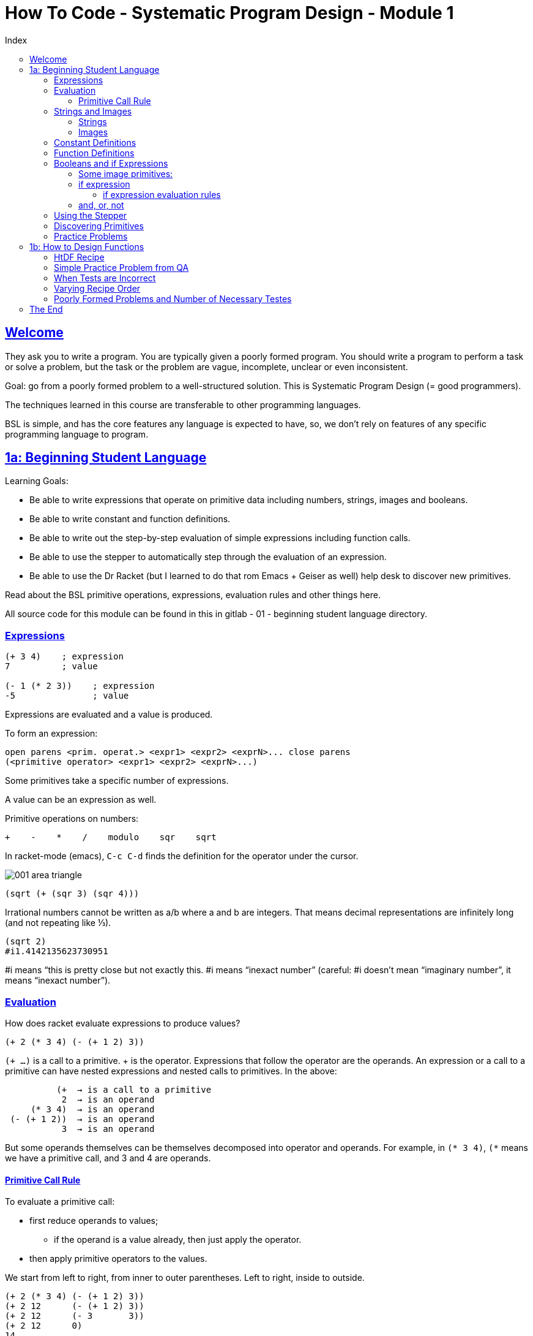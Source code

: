 = How To Code - Systematic Program Design - Module 1
:source-highlighter: pygments
:pygments-css: class
:toc: left
:toc-title: Index
:idprefix:
:toclevels: 6
:sectlinks:
:webfonts!:
:icons: font
:figure-caption!:


== Welcome

They ask you to write a program.  You are typically given a poorly formed program. You should write a program to perform a task or solve a problem, but the task or the problem are vague, incomplete, unclear or even inconsistent.

Goal: go from a  poorly formed problem to a well-structured solution. This is Systematic Program Design (= good programmers).

The techniques learned in this course are transferable to other programming languages.

BSL is simple, and has the core features any language is expected to have, so, we don’t rely on features of any specific programming language to program.



== 1a: Beginning Student Language

Learning Goals:

* Be able to write expressions that operate on primitive data including numbers, strings, images and booleans.
* Be able to write constant and function definitions.
* Be able to write out the step-by-step evaluation of simple expressions including function calls.
* Be able to use the stepper to automatically step through the evaluation of an expression.
* Be able to use the Dr Racket (but I learned to do that rom Emacs + Geiser as well) help desk to discover new primitives.

Read about the BSL primitive operations, expressions, evaluation rules and other things here.

All source code for this module can be found in this in gitlab - 01 - beginning student language directory.


=== Expressions
....
(+ 3 4)    ; expression
7          ; value

(- 1 (* 2 3))    ; expression
-5               ; value
....

Expressions are evaluated and a value is produced.

To form an expression:

....
open parens <prim. operat.> <expr1> <expr2> <exprN>... close parens
(<primitive operator> <expr1> <expr2> <exprN>...)
....

Some primitives take a specific number of expressions.

A value can be an expression as well.

Primitive operations on numbers:

....
+    -    *    /    modulo    sqr    sqrt
....

In racket-mode (emacs), `C-c C-d` finds the definition for the operator under the cursor.

image::./imgs/001-area-triangle.png[scaledwidth=100%]

....
(sqrt (+ (sqr 3) (sqr 4)))
....

Irrational numbers cannot be written as a/b  where a and b are integers. That means decimal representations are infinitely long (and not repeating like ⅓).

....
(sqrt 2)
#i1.4142135623730951
....

#i means “this is pretty close but not exactly this. #i means “inexact number” (careful: #i doesn’t mean “imaginary number”, it means “inexact number”).



=== Evaluation
How does racket evaluate expressions to produce values?

....
(+ 2 (* 3 4) (- (+ 1 2) 3))
....

`(+ ...)` is a call to a primitive. + is the operator. Expressions that follow the operator are the operands. An expression or a call to a primitive can have nested expressions and nested calls to primitives. In the above:

....
          (+  → is a call to a primitive
           2  → is an operand
     (* 3 4)  → is an operand
 (- (+ 1 2))  → is an operand
           3  → is an operand
....

But some operands themselves can be themselves decomposed into operator and operands. For example, in `(* 3 4)`, `(*` means we have a primitive call, and 3 and 4 are operands.



==== Primitive Call Rule
To evaluate a primitive call:

* first reduce operands to values;
** if the operand is a value already, then just apply the operator.
* then apply primitive operators to the values.

We start from left to right, from inner to outer parentheses. Left to right, inside to outside.

....
(+ 2 (* 3 4) (- (+ 1 2) 3))
(+ 2 12      (- (+ 1 2) 3))
(+ 2 12      (- 3       3))
(+ 2 12      0)
14
....



=== Strings and Images
Evaluation rules for strings and images are the same as for the other primitives we saw in the last section.



==== Strings
Use double quotes to create strings in BSL, ex:  \~"Ada Lovelace"\~h.

....
> (string-append "Ada" "Lovelace")
"AdaLovelace"
> (string-append "Ada" " " "Lovelace")
"Ada Lovelace"

> 42   ; number
42
> "42" ; string
"42"
....

You can add a number to a number, but not to a string (even if the string looks like a number).

....
> (string-length "resumé")
6
> (substring "Racket" 0 2)
"Ra"
....

Strings are zero-based indexed. Beware of the off-by-one error.



==== Images
See http://docs.racket-lang.org/picturing-program/s[Picturing Programs Teachpack] and https://docs.racket-lang.org/teachpack/2htdpimage.html[2htdp/image].

`(require 2htdp/image)` includes image functions from the 2nd edition of the How to Design Programs book.

These functions are also primitives.

image::./imgs/002-imgs.png[scaledwidth=100%]

Note that the “Ada” in orange above is an image.

image::./imgs/003-imgs.png[scaledwidth=100%]

image::./imgs/004-imgs.png[scaledwidth=100%]

`circle` and `triangle` both return an image, and those images are used by the function above, and it returns a new image, and that is aligned beside the square produced by `square`. It looks like all image functions return an image so one can keep using the result of a function in combination with another. Even functions that just align images return a new image.


Exercise to create image:

[source,scheme,lineos]
----
#lang htdp/bsl
(require 2htdp/image)

(overlay (text "Racket!" 32 "orange")
         (rectangle 248 58 "solid" "lightyellow")
         (rectangle 254 64 "solid" "orange"))
----

image::./imgs/005-imgs.png[scaledwidth=100%]

Code in https://gitlab.com/fernandobasso/htcspd/blob/master/01a-beginning-student-language/create-image.rkt[gitlab repo].



=== Constant Definitions
Constants make programs easier to read and change. Readability and changeability are two of the most important properties a program can have.

We use constants to give names to values we use in the program.

Defining a constant doesn’t produce a value. If you run .rkt file in which only constant definitions exist, nothing is output. Try that in DrRacket and geiser to see!

....
(define WIDTH 400)
(define HEIGHT 300)
(* WIDTH HEIGHT)
....

The last expression above does produce a value. According to the evaluation rules, first WIDTH becomes 400, then, in the next evaluation step HEIGHT becomes 300, and then the primitive multiplication operator is applied to the operands 400 and 300. Something like this:

....
(* WIDTH HEIGHT)
(* 400   HEIGHT)
(* 400   300)
120000
....

image::./imgs/006-const-def.png[scaledwidth=100%]

....
(define IMG (bitmap "./imgs/cat1.png"))
(define RCAT (rotate -10 IMG))
(define LCAT (rotate 10 IMG))
....

image::./imgs/007-lr-cats.png[scaledwidth=100%]

So, when we define `IMG`, `RCAT` and `LCAT`, no value is produced. The expressions `(bitmap ...)` and `(rotate ...)` are evaluated and `IMG`, `LCAT` and `RCAT` are assigned values, but they are not “returned” (if you run the code, nothing is printed). But when you use `IMG`, `LCAT` or `RCAT`, then that will indeed produce a value and you see the result.



=== Function Definitions
image::./imgs/008-function-def-math.png[scaledwidth=100%]

The same function can be used as many times as we please with different input values.

Using a function makes the code more concise, and if the function is named well, it gives the code more meaning as well.

image::./imgs/009-fn-unchanging-info.png[scaledwidth=100%]

We should rather do this instead:

[source,scheme,lineos]
----
(define (bulb c)
  (circle 40 "solid" c))

(above (bulb "red")
       (bulb "yellow")
       (bulb "green"))
----

image::./imgs/010-function-def.png[scaledwidth=100%]

image::./imgs/011-function-call.png[scaledwidth=100%]

To evaluate function call:

. first reduce operands to values (called the arguments)
. replace function call by
. body of function in which every occurrence of parameter(s) are replaced by corresponding argument


A simple example:

[source,scheme,lineos]
----
(define (bulb c)
  (circle 40 "solid" c))

(bulb (string-append "re" "d"))
(bulb "red")                 ; reduce operands to value
(circle 40 "solid" "red")    ; replace fn call with body and fn args
----


From the Questions and Answer section, a step step evaluation:

image::./imgs/012-qa-eval-rules.png[scaledwidth=100%]

Code https://gitlab.com/fernandobasso/htcspd/blob/master/01a-beginning-student-language/qa02-eval-steps.rkt[here].



=== Booleans and if Expressions
`true`, `#true`, `false`, `#false`.

'Predicates' are primitive functions that produce a boolean value.

....
(define W 100)
(define H 100)
(> W H)
(>= W H)
#false
#true

(= 3 5)
(= 7 7)
#false
#true

(string=? "Linux" "Linux")
(string=? "Linux" "linux")
#true
#false
....



==== Some image primitives:
[source,racket,lineos]
----
(require 2htdp/image)

(define I1 (rectangle 10 20 "solid" "red"))
(define I2 (rectangle 20 10 "solid" "blue"))

;; Is I1 thinner than I2?
(< (image-width I1) (image-width I2))
; #true
----



==== if expression

image::./imgs/013-if-expr.jpg[scaledwidth=100%]

Every time you have:

    (if <expr>
        #true
        #false)

You can just do:

    <expr>

Example:

Instead of this:

    (if (> (image-height img) (image-width img))
        #true
        #false)

You can do this:

    (> (image-height img) (image-width img))



[source,racket,lineos
----
include:./01a-beginning-student-language/vd02-if-img-tall-wide.rkt[]
----

===== if expression evaluation rules

- If the question is not a value, evaluate it and replace it with its value.
- If the question is true, replace the entire if expression with the true answer expression.
- If the question is false, replace the entire if expression with the false answer expression
- If the question is a value other than true or false, signal an error

Example:

image::./imgs/014-if-expr-eval-rules.jpg[if expr eval rules]

All expressions should return 10.

==== and, or, not

There is also `and`, `or` and `not` expressions. Read the docs https://docs.racket-lang.org/htdp-langs/beginner.html[here].


=== Using the Stepper

DrRacket's stepper evaluates everything step by step, one step at a time.


=== Discovering Primitives

In Emacs+Geiser, write something you think might be the name of a function or operator, like `/` or `triangle`, and type `C-c C-d` (d for definition).

In DrRacket, you right-click the thing you want to search for.

Or go to the online docs and look at the index.


=== Practice Problems

.pp: More arithmetic expressions
[source,racket,lineos]
----
include:./01a-beginning-student-language/pp01-arithmetic-exprs.rkt[]
----

.pp: Tile images
[source,racket,lineos]
----
include:./01a-beginning-student-language/pp02-tile-imgs.rkt[]
----

.pp: Compare images
[source,racket,lineos]
----
include:./01a-beginning-student-language/pp03-comp-imgs.rkt[]
----

.pp: foo eval
[source,racket,lineos]
----
include:./01a-beginning-student-language/pp04-foo-eval.rkt[]
----

.pp: larger number function
[source,racket,lineos]
----
include:./01a-beginning-student-language/pp05-larger-num.rkt[]
----

.pp: foo eval string functions
[source,racket,lineos]
----
include:./01a-beginning-student-language/pp06-foo-eval-str-fns.rkt[]
----


== 1b: How to Design Functions

Using design recipes make harder problems easier, but makes easier problems more cumbersome. But it is a necessary price to pay to learn those recipes.

=== HtDF Recipe

The signature tells the type of data the function consumes and produces. The primitive types are Number, Integer, Natural, String, Image and Boolean.

.vd: double number
[source,racket,lineos]
----
include:./01b-how-to-design-functions/vd01-double-num.rkt[]
----

The function consumes a Number and Produces a Number.

The stub is a function definition that:

- has correct function name;
- has correct number of parameters;
- produces dummy result of the correct type.

The stub help us make sure the tests/examples actually run.

Every step in the recipe helps us figure with steps after it!

The body of the template is the outline of the function.

.qa: coordinate calculation
[source,racket,lineos]
----
include:./01b-how-to-design-functions/qa01-coord-calc.rkt[]
----

=== Simple Practice Problem from QA

.qa: pluralize
[source,racket,lineos]
----
include:./01b-how-to-design-functions/qa02-pluralize.rkt[]
----

.vd: yell!
[source,racket,lineos]
----
include:./01b-how-to-design-functions/vd02-yell.rkt[]
----

=== When Tests are Incorrect

The problem can be:

- the function definition is wrong;
- the tests are wrong;
- they are both wrong;

Check the tests that fail before, and then, if the tests still fail, then check the function definition.

.vd: area
[source,racket,lineos]
----
include:./01b-how-to-design-functions/vd03-area.rkt[]
----

The template tells you what things you have available to work with, like a variable/parameter. But then, in the final function, you man not even need it, or use it more than once.

=== Varying Recipe Order

Sometimes you are not sure about the signature of the function, or some other thing. In these cases, you can go, do some other things first, like, write the check-expect examples/tests to understand the problem better. There is no problem in doing the steps in a different order. The only thing you should avoid is to write the function definition before any of the other steps.

Remember, DESIGN means “follow the recipe”.

If you have the signature `Image -> Number`, and later in the process you realize that images are in pixels, that means `Natural`, not `Number`, because pixels are >= zero, and there is not such thing as a 3.4 pixel, the are all integers.

Always use the *most specific type* that is correct for each case.

.vd: image-area
[source,racket,lineos]
----
include:./01b-how-to-design-functions/vd04-image-area.rkt[]
----


=== Poorly Formed Problems and Number of Necessary Testes

*DESIGN* is the process of going from a poorly formed problem to a well structured solution.

Functions that produce a boolean have a name that ends with a question mark.

How many tests does a certain function needs to cover *all* possibilities?

Code coverage should be 100%. Boundary conditions/corner cases.

What does it mean “to determine that the image is tall”? Is it tall or not? Produces a boolean, it seems.

When does the function produce `#true` and `#false`?

NOTE: When designing functions which produce a boolean, the purpose specifies how to interpret the output.

DrRacket highlights parts of your functions that were never used. If you see something highlighted after you run the tests, it means that part was never evaluated and your testes are not covering all possible cases! And we *always want 100% test coverage*!

If during the process you think of a new edge case or a subtlety, do this:

- write an example/test right away;
- update all affected parts of design, even if it means the purpose, or function definition;
- update existing tests of even the signature if it is necessary.

In our case, we decided that if the width and height are the same the image is not tall.

[source,racket,lineos]
----
include:./01b-how-to-design-functions/vd05-img-tall.rkt[]
----




== The End

This section is here just so it is easy to navigate to the bottom of the file (by clicking on the outline or toc entry) to continue working.


++++
<style type='text/css'>
#toc ul { list-style-type: circle }
pre, pre > code { font-family: 'Source Code Pro', 'Ubuntu Mono', 'Anonymous Pro', monospace; }
.listingblock .pygments .tok-c1 { font-style: normal; }
ul > li p { margin-bottom: 0; }
</style>
++++

